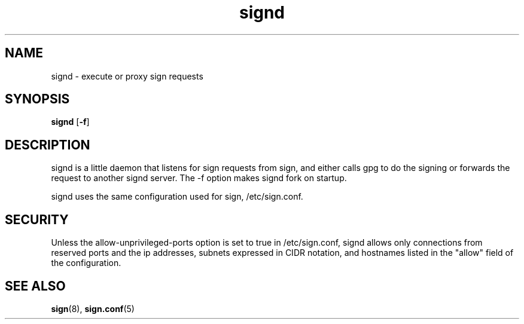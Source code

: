 .\" man page for signd
.TH signd 8 "Apr 2007"
.SH NAME
signd \- execute or proxy sign requests

.SH SYNOPSIS
.B signd
.RB [ -f ]

.SH DESCRIPTION
signd is a little daemon that listens for sign requests from sign,
and either calls gpg to do the signing or forwards the request
to another signd server. The -f option makes signd fork on startup.

signd uses the same configuration used for sign, /etc/sign.conf.

.SH SECURITY
Unless the allow-unprivileged-ports option is set to true in
/etc/sign.conf, signd allows only connections from reserved ports
and the ip addresses, subnets expressed in CIDR notation, and
hostnames listed in the "allow" field of the configuration.

.SH SEE ALSO
.BR sign (8),
.BR sign.conf (5)
